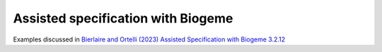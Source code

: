 Assisted specification with Biogeme
***********************************

Examples discussed in `Bierlaire and Ortelli (2023) Assisted Specification with Biogeme 3.2.12
<https://transp-or.epfl.ch/documents/technicalReports/BierOrte23.pdf>`_

